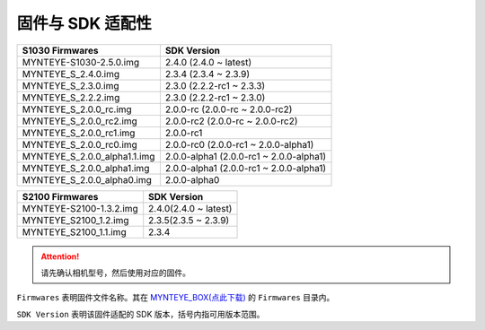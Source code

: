 .. _firmware_applicable:

固件与 SDK 适配性
===================

============================ ========================
S1030 Firmwares               SDK Version
============================ ========================
MYNTEYE-S1030-2.5.0.img      2.4.0 (2.4.0 ~ latest)
MYNTEYE_S_2.4.0.img          2.3.4 (2.3.4 ~ 2.3.9)
MYNTEYE_S_2.3.0.img          2.3.0 (2.2.2-rc1 ~ 2.3.3)
MYNTEYE_S_2.2.2.img          2.3.0 (2.2.2-rc1 ~ 2.3.0)
MYNTEYE_S_2.0.0_rc.img       2.0.0-rc (2.0.0-rc ~ 2.0.0-rc2)
MYNTEYE_S_2.0.0_rc2.img      2.0.0-rc2 (2.0.0-rc ~ 2.0.0-rc2)
MYNTEYE_S_2.0.0_rc1.img      2.0.0-rc1
MYNTEYE_S_2.0.0_rc0.img      2.0.0-rc0 (2.0.0-rc1 ~ 2.0.0-alpha1)
MYNTEYE_S_2.0.0_alpha1.1.img 2.0.0-alpha1 (2.0.0-rc1 ~ 2.0.0-alpha1)
MYNTEYE_S_2.0.0_alpha1.img   2.0.0-alpha1 (2.0.0-rc1 ~ 2.0.0-alpha1)
MYNTEYE_S_2.0.0_alpha0.img   2.0.0-alpha0
============================ ========================

============================ ========================
S2100 Firmwares                    SDK Version
============================ ========================
MYNTEYE-S2100-1.3.2.img      2.4.0(2.4.0 ~ latest)
MYNTEYE_S2100_1.2.img        2.3.5(2.3.5 ~ 2.3.9)
MYNTEYE_S2100_1.1.img        2.3.4
============================ ========================

.. attention::
  请先确认相机型号，然后使用对应的固件。

``Firmwares`` 表明固件文件名称。其在 `MYNTEYE_BOX(点此下载) <http://doc.myntai.com/mynteye/s/download>`_  的 ``Firmwares`` 目录内。

``SDK Version`` 表明该固件适配的 SDK 版本，括号内指可用版本范围。
